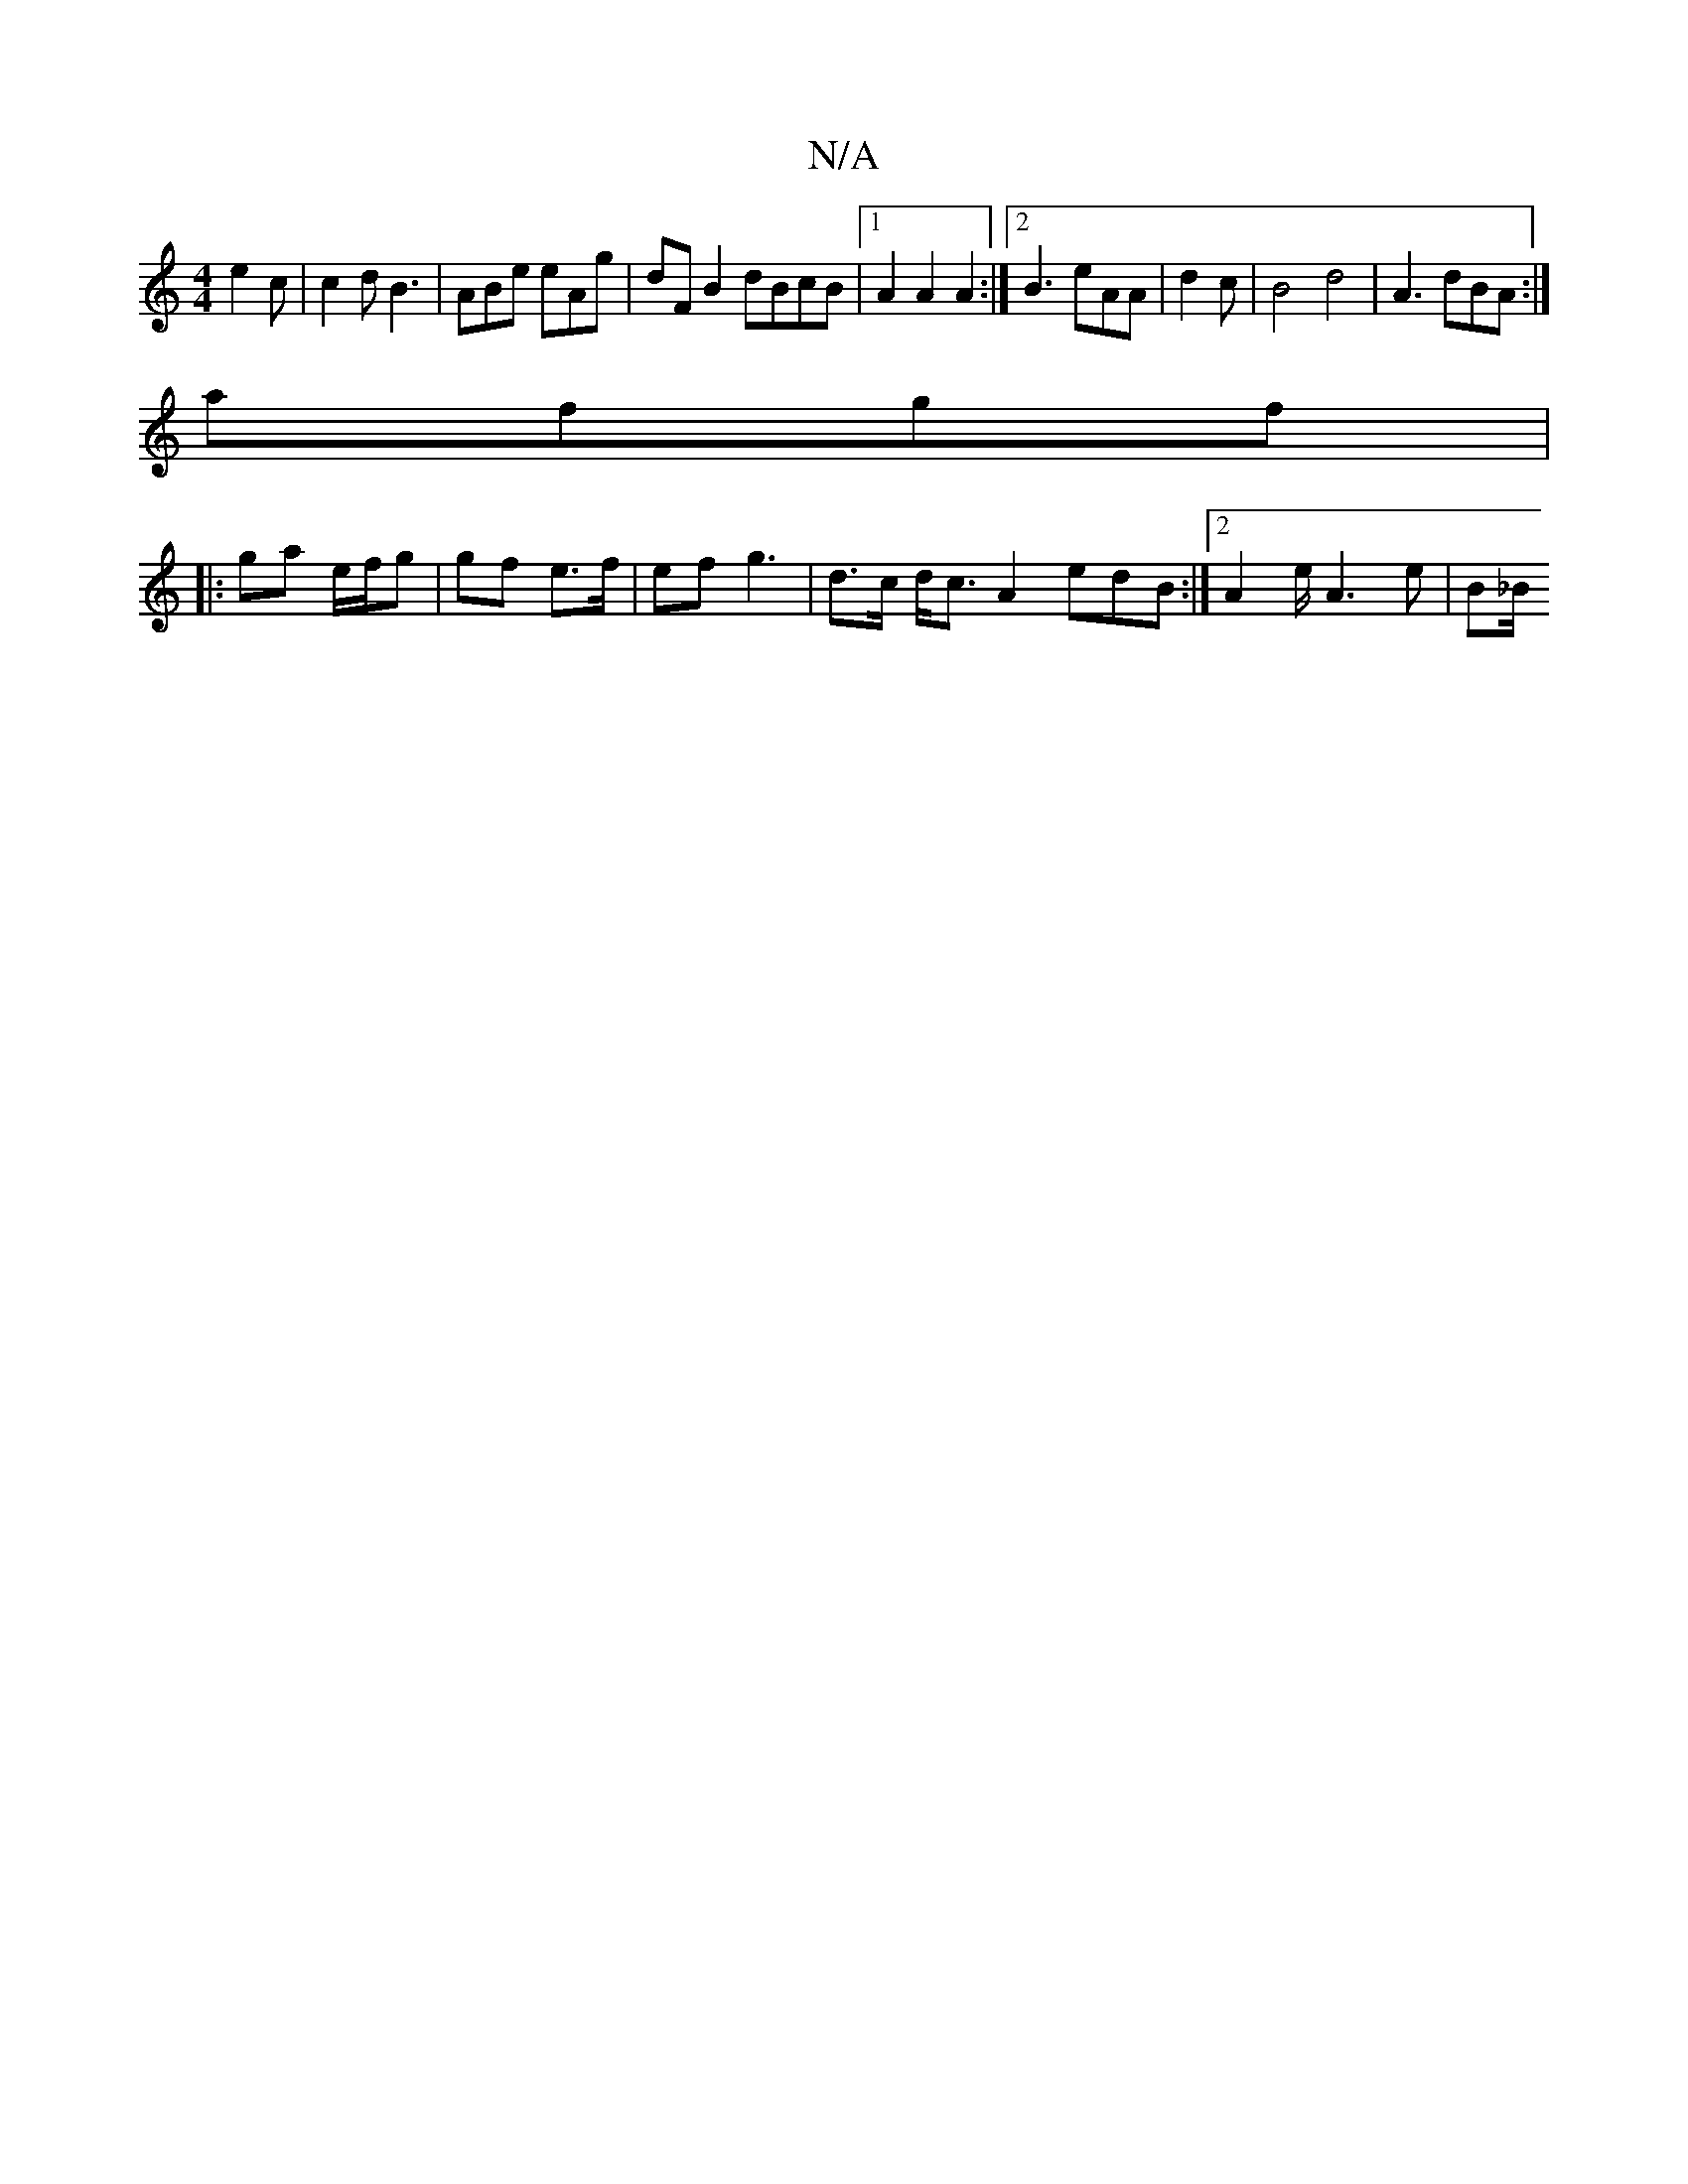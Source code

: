 X:1
T:N/A
M:4/4
R:N/A
K:Cmajor
 e2 c | c2 d B3 | ABe eAg | dF B2 dBcB|1 A2 A2 A2 :|2 B3 eAA | d2 c|B4 d4 | A3 dBA :|
afgf |
|: ga e/f/g | gf e>f | ef g3 | d>c d<c A2 edB :|2 A2 e/2 A3 e|(3B_B/2
||

|:ed | AG FD E2 | A3B2e ||
|:BED 